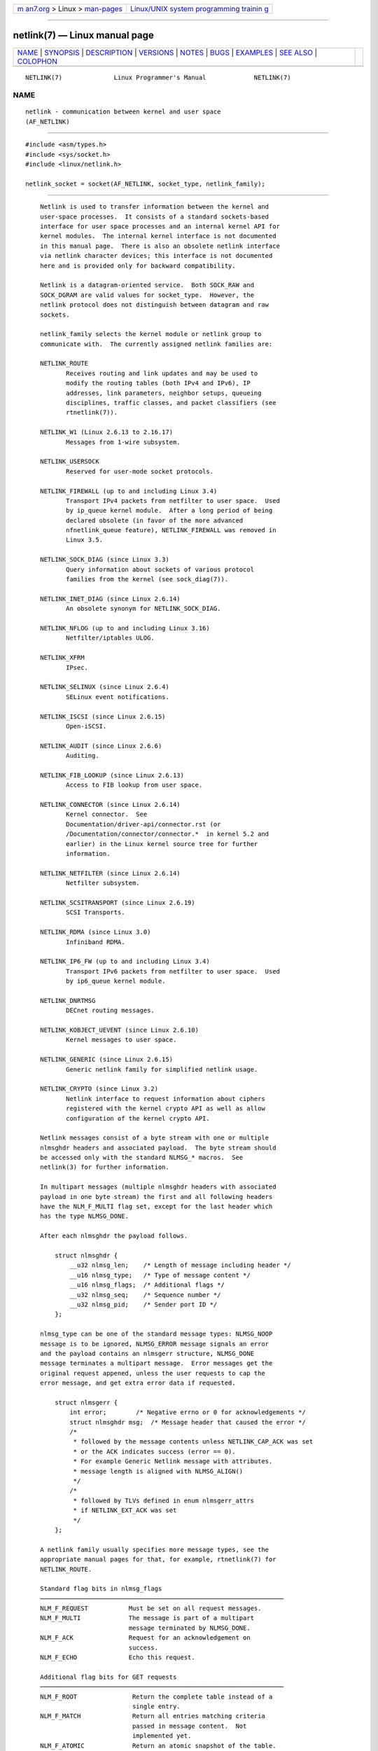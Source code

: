 .. container:: page-top

.. container:: nav-bar

   +----------------------------------+----------------------------------+
   | `m                               | `Linux/UNIX system programming   |
   | an7.org <../../../index.html>`__ | trainin                          |
   | > Linux >                        | g <http://man7.org/training/>`__ |
   | `man-pages <../index.html>`__    |                                  |
   +----------------------------------+----------------------------------+

--------------

netlink(7) — Linux manual page
==============================

+-----------------------------------+-----------------------------------+
| `NAME <#NAME>`__ \|               |                                   |
| `SYNOPSIS <#SYNOPSIS>`__ \|       |                                   |
| `DESCRIPTION <#DESCRIPTION>`__ \| |                                   |
| `VERSIONS <#VERSIONS>`__ \|       |                                   |
| `NOTES <#NOTES>`__ \|             |                                   |
| `BUGS <#BUGS>`__ \|               |                                   |
| `EXAMPLES <#EXAMPLES>`__ \|       |                                   |
| `SEE ALSO <#SEE_ALSO>`__ \|       |                                   |
| `COLOPHON <#COLOPHON>`__          |                                   |
+-----------------------------------+-----------------------------------+
| .. container:: man-search-box     |                                   |
+-----------------------------------+-----------------------------------+

::

   NETLINK(7)              Linux Programmer's Manual             NETLINK(7)

NAME
-------------------------------------------------

::

          netlink - communication between kernel and user space
          (AF_NETLINK)


---------------------------------------------------------

::

          #include <asm/types.h>
          #include <sys/socket.h>
          #include <linux/netlink.h>

          netlink_socket = socket(AF_NETLINK, socket_type, netlink_family);


---------------------------------------------------------------

::

          Netlink is used to transfer information between the kernel and
          user-space processes.  It consists of a standard sockets-based
          interface for user space processes and an internal kernel API for
          kernel modules.  The internal kernel interface is not documented
          in this manual page.  There is also an obsolete netlink interface
          via netlink character devices; this interface is not documented
          here and is provided only for backward compatibility.

          Netlink is a datagram-oriented service.  Both SOCK_RAW and
          SOCK_DGRAM are valid values for socket_type.  However, the
          netlink protocol does not distinguish between datagram and raw
          sockets.

          netlink_family selects the kernel module or netlink group to
          communicate with.  The currently assigned netlink families are:

          NETLINK_ROUTE
                 Receives routing and link updates and may be used to
                 modify the routing tables (both IPv4 and IPv6), IP
                 addresses, link parameters, neighbor setups, queueing
                 disciplines, traffic classes, and packet classifiers (see
                 rtnetlink(7)).

          NETLINK_W1 (Linux 2.6.13 to 2.16.17)
                 Messages from 1-wire subsystem.

          NETLINK_USERSOCK
                 Reserved for user-mode socket protocols.

          NETLINK_FIREWALL (up to and including Linux 3.4)
                 Transport IPv4 packets from netfilter to user space.  Used
                 by ip_queue kernel module.  After a long period of being
                 declared obsolete (in favor of the more advanced
                 nfnetlink_queue feature), NETLINK_FIREWALL was removed in
                 Linux 3.5.

          NETLINK_SOCK_DIAG (since Linux 3.3)
                 Query information about sockets of various protocol
                 families from the kernel (see sock_diag(7)).

          NETLINK_INET_DIAG (since Linux 2.6.14)
                 An obsolete synonym for NETLINK_SOCK_DIAG.

          NETLINK_NFLOG (up to and including Linux 3.16)
                 Netfilter/iptables ULOG.

          NETLINK_XFRM
                 IPsec.

          NETLINK_SELINUX (since Linux 2.6.4)
                 SELinux event notifications.

          NETLINK_ISCSI (since Linux 2.6.15)
                 Open-iSCSI.

          NETLINK_AUDIT (since Linux 2.6.6)
                 Auditing.

          NETLINK_FIB_LOOKUP (since Linux 2.6.13)
                 Access to FIB lookup from user space.

          NETLINK_CONNECTOR (since Linux 2.6.14)
                 Kernel connector.  See
                 Documentation/driver-api/connector.rst (or
                 /Documentation/connector/connector.*  in kernel 5.2 and
                 earlier) in the Linux kernel source tree for further
                 information.

          NETLINK_NETFILTER (since Linux 2.6.14)
                 Netfilter subsystem.

          NETLINK_SCSITRANSPORT (since Linux 2.6.19)
                 SCSI Transports.

          NETLINK_RDMA (since Linux 3.0)
                 Infiniband RDMA.

          NETLINK_IP6_FW (up to and including Linux 3.4)
                 Transport IPv6 packets from netfilter to user space.  Used
                 by ip6_queue kernel module.

          NETLINK_DNRTMSG
                 DECnet routing messages.

          NETLINK_KOBJECT_UEVENT (since Linux 2.6.10)
                 Kernel messages to user space.

          NETLINK_GENERIC (since Linux 2.6.15)
                 Generic netlink family for simplified netlink usage.

          NETLINK_CRYPTO (since Linux 3.2)
                 Netlink interface to request information about ciphers
                 registered with the kernel crypto API as well as allow
                 configuration of the kernel crypto API.

          Netlink messages consist of a byte stream with one or multiple
          nlmsghdr headers and associated payload.  The byte stream should
          be accessed only with the standard NLMSG_* macros.  See
          netlink(3) for further information.

          In multipart messages (multiple nlmsghdr headers with associated
          payload in one byte stream) the first and all following headers
          have the NLM_F_MULTI flag set, except for the last header which
          has the type NLMSG_DONE.

          After each nlmsghdr the payload follows.

              struct nlmsghdr {
                  __u32 nlmsg_len;    /* Length of message including header */
                  __u16 nlmsg_type;   /* Type of message content */
                  __u16 nlmsg_flags;  /* Additional flags */
                  __u32 nlmsg_seq;    /* Sequence number */
                  __u32 nlmsg_pid;    /* Sender port ID */
              };

          nlmsg_type can be one of the standard message types: NLMSG_NOOP
          message is to be ignored, NLMSG_ERROR message signals an error
          and the payload contains an nlmsgerr structure, NLMSG_DONE
          message terminates a multipart message.  Error messages get the
          original request appened, unless the user requests to cap the
          error message, and get extra error data if requested.

              struct nlmsgerr {
                  int error;        /* Negative errno or 0 for acknowledgements */
                  struct nlmsghdr msg;  /* Message header that caused the error */
                  /*
                   * followed by the message contents unless NETLINK_CAP_ACK was set
                   * or the ACK indicates success (error == 0).
                   * For example Generic Netlink message with attributes.
                   * message length is aligned with NLMSG_ALIGN()
                   */
                  /*
                   * followed by TLVs defined in enum nlmsgerr_attrs
                   * if NETLINK_EXT_ACK was set
                   */
              };

          A netlink family usually specifies more message types, see the
          appropriate manual pages for that, for example, rtnetlink(7) for
          NETLINK_ROUTE.

          Standard flag bits in nlmsg_flags
          ──────────────────────────────────────────────────────────────────
          NLM_F_REQUEST           Must be set on all request messages.
          NLM_F_MULTI             The message is part of a multipart
                                  message terminated by NLMSG_DONE.
          NLM_F_ACK               Request for an acknowledgement on
                                  success.
          NLM_F_ECHO              Echo this request.

          Additional flag bits for GET requests
          ──────────────────────────────────────────────────────────────────
          NLM_F_ROOT               Return the complete table instead of a
                                   single entry.
          NLM_F_MATCH              Return all entries matching criteria
                                   passed in message content.  Not
                                   implemented yet.
          NLM_F_ATOMIC             Return an atomic snapshot of the table.
          NLM_F_DUMP               Convenience macro; equivalent to
                                   (NLM_F_ROOT|NLM_F_MATCH).

          Note that NLM_F_ATOMIC requires the CAP_NET_ADMIN capability or
          an effective UID of 0.

          Additional flag bits for NEW requests
          ──────────────────────────────────────────────────────────────────
          NLM_F_REPLACE             Replace existing matching object.
          NLM_F_EXCL                Don't replace if the object already
                                    exists.
          NLM_F_CREATE              Create object if it doesn't already
                                    exist.
          NLM_F_APPEND              Add to the end of the object list.

          nlmsg_seq and nlmsg_pid are used to track messages.  nlmsg_pid
          shows the origin of the message.  Note that there isn't a 1:1
          relationship between nlmsg_pid and the PID of the process if the
          message originated from a netlink socket.  See the ADDRESS
          FORMATS section for further information.

          Both nlmsg_seq and nlmsg_pid are opaque to netlink core.

          Netlink is not a reliable protocol.  It tries its best to deliver
          a message to its destination(s), but may drop messages when an
          out-of-memory condition or other error occurs.  For reliable
          transfer the sender can request an acknowledgement from the
          receiver by setting the NLM_F_ACK flag.  An acknowledgement is an
          NLMSG_ERROR packet with the error field set to 0.  The
          application must generate acknowledgements for received messages
          itself.  The kernel tries to send an NLMSG_ERROR message for
          every failed packet.  A user process should follow this
          convention too.

          However, reliable transmissions from kernel to user are
          impossible in any case.  The kernel can't send a netlink message
          if the socket buffer is full: the message will be dropped and the
          kernel and the user-space process will no longer have the same
          view of kernel state.  It is up to the application to detect when
          this happens (via the ENOBUFS error returned by recvmsg(2)) and
          resynchronize.

      Address formats
          The sockaddr_nl structure describes a netlink client in user
          space or in the kernel.  A sockaddr_nl can be either unicast
          (only sent to one peer) or sent to netlink multicast groups
          (nl_groups not equal 0).

              struct sockaddr_nl {
                  sa_family_t     nl_family;  /* AF_NETLINK */
                  unsigned short  nl_pad;     /* Zero */
                  pid_t           nl_pid;     /* Port ID */
                  __u32           nl_groups;  /* Multicast groups mask */
              };

          nl_pid is the unicast address of netlink socket.  It's always 0
          if the destination is in the kernel.  For a user-space process,
          nl_pid is usually the PID of the process owning the destination
          socket.  However, nl_pid identifies a netlink socket, not a
          process.  If a process owns several netlink sockets, then nl_pid
          can be equal to the process ID only for at most one socket.
          There are two ways to assign nl_pid to a netlink socket.  If the
          application sets nl_pid before calling bind(2), then it is up to
          the application to make sure that nl_pid is unique.  If the
          application sets it to 0, the kernel takes care of assigning it.
          The kernel assigns the process ID to the first netlink socket the
          process opens and assigns a unique nl_pid to every netlink socket
          that the process subsequently creates.

          nl_groups is a bit mask with every bit representing a netlink
          group number.  Each netlink family has a set of 32 multicast
          groups.  When bind(2) is called on the socket, the nl_groups
          field in the sockaddr_nl should be set to a bit mask of the
          groups which it wishes to listen to.  The default value for this
          field is zero which means that no multicasts will be received.  A
          socket may multicast messages to any of the multicast groups by
          setting nl_groups to a bit mask of the groups it wishes to send
          to when it calls sendmsg(2) or does a connect(2).  Only processes
          with an effective UID of 0 or the CAP_NET_ADMIN capability may
          send or listen to a netlink multicast group.  Since Linux 2.6.13,
          messages can't be broadcast to multiple groups.  Any replies to a
          message received for a multicast group should be sent back to the
          sending PID and the multicast group.  Some Linux kernel
          subsystems may additionally allow other users to send and/or
          receive messages.  As at Linux 3.0, the NETLINK_KOBJECT_UEVENT,
          NETLINK_GENERIC, NETLINK_ROUTE, and NETLINK_SELINUX groups allow
          other users to receive messages.  No groups allow other users to
          send messages.

      Socket options
          To set or get a netlink socket option, call getsockopt(2) to read
          or setsockopt(2) to write the option with the option level
          argument set to SOL_NETLINK.  Unless otherwise noted, optval is a
          pointer to an int.

          NETLINK_PKTINFO (since Linux 2.6.14)
                 Enable nl_pktinfo control messages for received packets to
                 get the extended destination group number.

          NETLINK_ADD_MEMBERSHIP, NETLINK_DROP_MEMBERSHIP (since Linux
          2.6.14)
                 Join/leave a group specified by optval.

          NETLINK_LIST_MEMBERSHIPS (since Linux 4.2)
                 Retrieve all groups a socket is a member of.  optval is a
                 pointer to __u32 and optlen is the size of the array.  The
                 array is filled with the full membership set of the
                 socket, and the required array size is returned in optlen.

          NETLINK_BROADCAST_ERROR (since Linux 2.6.30)
                 When not set, netlink_broadcast() only reports ESRCH
                 errors and silently ignore ENOBUFS errors.

          NETLINK_NO_ENOBUFS (since Linux 2.6.30)
                 This flag can be used by unicast and broadcast listeners
                 to avoid receiving ENOBUFS errors.

          NETLINK_LISTEN_ALL_NSID (since Linux 4.2)
                 When set, this socket will receive netlink notifications
                 from all network namespaces that have an nsid assigned
                 into the network namespace where the socket has been
                 opened.  The nsid is sent to user space via an ancillary
                 data.

          NETLINK_CAP_ACK (since Linux 4.3)
                 The kernel may fail to allocate the necessary room for the
                 acknowledgement message back to user space.  This option
                 trims off the payload of the original netlink message.
                 The netlink message header is still included, so the user
                 can guess from the sequence number which message triggered
                 the acknowledgement.


---------------------------------------------------------

::

          The socket interface to netlink first appeared Linux 2.2.

          Linux 2.0 supported a more primitive device-based netlink
          interface (which is still available as a compatibility option).
          This obsolete interface is not described here.


---------------------------------------------------

::

          It is often better to use netlink via libnetlink or libnl than
          via the low-level kernel interface.


-------------------------------------------------

::

          This manual page is not complete.


---------------------------------------------------------

::

          The following example creates a NETLINK_ROUTE netlink socket
          which will listen to the RTMGRP_LINK (network interface
          create/delete/up/down events) and RTMGRP_IPV4_IFADDR (IPv4
          addresses add/delete events) multicast groups.

              struct sockaddr_nl sa;

              memset(&sa, 0, sizeof(sa));
              sa.nl_family = AF_NETLINK;
              sa.nl_groups = RTMGRP_LINK | RTMGRP_IPV4_IFADDR;

              fd = socket(AF_NETLINK, SOCK_RAW, NETLINK_ROUTE);
              bind(fd, (struct sockaddr *) &sa, sizeof(sa));

          The next example demonstrates how to send a netlink message to
          the kernel (pid 0).  Note that the application must take care of
          message sequence numbers in order to reliably track
          acknowledgements.

              struct nlmsghdr *nh;    /* The nlmsghdr with payload to send */
              struct sockaddr_nl sa;
              struct iovec iov = { nh, nh->nlmsg_len };
              struct msghdr msg;

              msg = { &sa, sizeof(sa), &iov, 1, NULL, 0, 0 };
              memset(&sa, 0, sizeof(sa));
              sa.nl_family = AF_NETLINK;
              nh->nlmsg_pid = 0;
              nh->nlmsg_seq = ++sequence_number;
              /* Request an ack from kernel by setting NLM_F_ACK */
              nh->nlmsg_flags |= NLM_F_ACK;

              sendmsg(fd, &msg, 0);

          And the last example is about reading netlink message.

              int len;
              /* 8192 to avoid message truncation on platforms with
                 page size > 4096 */
              struct nlmsghdr buf[8192/sizeof(struct nlmsghdr)];
              struct iovec iov = { buf, sizeof(buf) };
              struct sockaddr_nl sa;
              struct msghdr msg;
              struct nlmsghdr *nh;

              msg = { &sa, sizeof(sa), &iov, 1, NULL, 0, 0 };
              len = recvmsg(fd, &msg, 0);

              for (nh = (struct nlmsghdr *) buf; NLMSG_OK (nh, len);
                   nh = NLMSG_NEXT (nh, len)) {
                  /* The end of multipart message */
                  if (nh->nlmsg_type == NLMSG_DONE)
                      return;

                  if (nh->nlmsg_type == NLMSG_ERROR)
                      /* Do some error handling */
                  ...

                  /* Continue with parsing payload */
                  ...
              }


---------------------------------------------------------

::

          cmsg(3), netlink(3), capabilities(7), rtnetlink(7), sock_diag(7)

          information about libnetlink 
          ⟨ftp://ftp.inr.ac.ru/ip-routing/iproute2*⟩

          information about libnl ⟨http://www.infradead.org/~tgr/libnl/⟩

          RFC 3549 "Linux Netlink as an IP Services Protocol"

COLOPHON
---------------------------------------------------------

::

          This page is part of release 5.13 of the Linux man-pages project.
          A description of the project, information about reporting bugs,
          and the latest version of this page, can be found at
          https://www.kernel.org/doc/man-pages/.

   Linux                          2021-03-22                     NETLINK(7)

--------------

Pages that refer to this page: `bind(2) <../man2/bind.2.html>`__, 
`socket(2) <../man2/socket.2.html>`__, 
`audit_close(3) <../man3/audit_close.3.html>`__, 
`audit_open(3) <../man3/audit_open.3.html>`__, 
`libnetlink(3) <../man3/libnetlink.3.html>`__, 
`mq_notify(3) <../man3/mq_notify.3.html>`__, 
`netlink(3) <../man3/netlink.3.html>`__, 
`rtnetlink(3) <../man3/rtnetlink.3.html>`__, 
`address_families(7) <../man7/address_families.7.html>`__, 
`arp(7) <../man7/arp.7.html>`__,  `ip(7) <../man7/ip.7.html>`__, 
`rtnetlink(7) <../man7/rtnetlink.7.html>`__, 
`sock_diag(7) <../man7/sock_diag.7.html>`__, 
`quota_nld(8) <../man8/quota_nld.8.html>`__, 
`ss(8) <../man8/ss.8.html>`__, 
`systemd-journald.service(8) <../man8/systemd-journald.service.8.html>`__

--------------

`Copyright and license for this manual
page <../man7/netlink.7.license.html>`__

--------------

.. container:: footer

   +-----------------------+-----------------------+-----------------------+
   | HTML rendering        |                       | |Cover of TLPI|       |
   | created 2021-08-27 by |                       |                       |
   | `Michael              |                       |                       |
   | Ker                   |                       |                       |
   | risk <https://man7.or |                       |                       |
   | g/mtk/index.html>`__, |                       |                       |
   | author of `The Linux  |                       |                       |
   | Programming           |                       |                       |
   | Interface <https:     |                       |                       |
   | //man7.org/tlpi/>`__, |                       |                       |
   | maintainer of the     |                       |                       |
   | `Linux man-pages      |                       |                       |
   | project <             |                       |                       |
   | https://www.kernel.or |                       |                       |
   | g/doc/man-pages/>`__. |                       |                       |
   |                       |                       |                       |
   | For details of        |                       |                       |
   | in-depth **Linux/UNIX |                       |                       |
   | system programming    |                       |                       |
   | training courses**    |                       |                       |
   | that I teach, look    |                       |                       |
   | `here <https://ma     |                       |                       |
   | n7.org/training/>`__. |                       |                       |
   |                       |                       |                       |
   | Hosting by `jambit    |                       |                       |
   | GmbH                  |                       |                       |
   | <https://www.jambit.c |                       |                       |
   | om/index_en.html>`__. |                       |                       |
   +-----------------------+-----------------------+-----------------------+

--------------

.. container:: statcounter

   |Web Analytics Made Easy - StatCounter|

.. |Cover of TLPI| image:: https://man7.org/tlpi/cover/TLPI-front-cover-vsmall.png
   :target: https://man7.org/tlpi/
.. |Web Analytics Made Easy - StatCounter| image:: https://c.statcounter.com/7422636/0/9b6714ff/1/
   :class: statcounter
   :target: https://statcounter.com/

